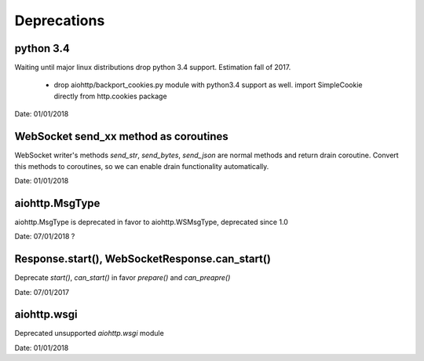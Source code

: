 Deprecations
^^^^^^^^^^^^

python 3.4
----------

Waiting until major linux distributions drop python 3.4 support. Estimation fall of 2017.

  * drop aiohttp/backport_cookies.py module with python3.4 support as well.
    import SimpleCookie directly from http.cookies package

Date: 01/01/2018


WebSocket send_xx method as coroutines
--------------------------------------

WebSocket writer's methods `send_str`, `send_bytes`, `send_json` are normal methods and return
drain coroutine. Convert this methods to coroutines, so we can enable drain functionality
automatically.


Date: 01/01/2018


aiohttp.MsgType
---------------

aiohttp.MsgType is deprecated in favor to aiohttp.WSMsgType, deprecated since 1.0


Date: 07/01/2018 ?


Response.start(), WebSocketResponse.can_start()
-----------------------------------------------

Deprecate `start()`, `can_start()` in favor `prepare()` and `can_preapre()`


Date: 07/01/2017


aiohttp.wsgi
------------

Deprecated unsupported `aiohttp.wsgi` module


Date: 01/01/2018

